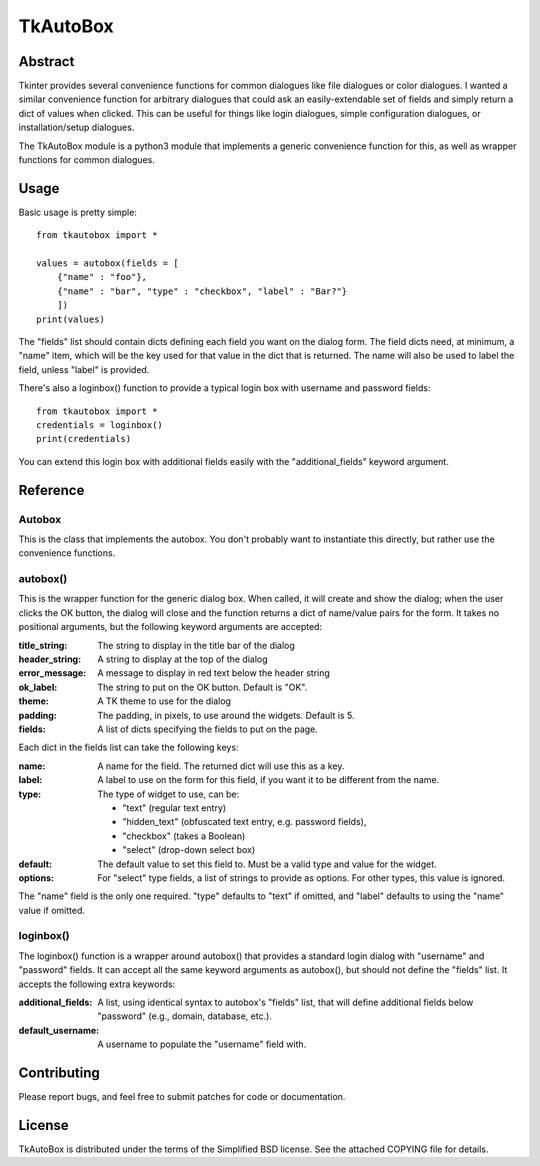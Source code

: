 ==========
TkAutoBox
==========

Abstract
========

Tkinter provides several convenience functions for common dialogues like file dialogues or color dialogues.  I wanted a similar convenience function for arbitrary dialogues that could ask an easily-extendable set of fields and simply return a dict of values when clicked.  This can be useful for things like login dialogues, simple configuration dialogues, or installation/setup dialogues.

The TkAutoBox module is a python3 module that implements a generic convenience function for this, as well as wrapper functions for common dialogues.

Usage
=====

Basic usage is pretty simple::

    from tkautobox import *

    values = autobox(fields = [
        {"name" : "foo"},
	{"name" : "bar", "type" : "checkbox", "label" : "Bar?"}
        ])
    print(values)

The "fields" list should contain dicts defining each field you want on the dialog form.  The field dicts need, at minimum, a "name" item, which will be the key used for that value in the dict that is returned.  The name will also be used to label the field, unless "label" is provided.

There's also a loginbox() function to provide a typical login box with username and password fields::

    from tkautobox import *
    credentials = loginbox()
    print(credentials)

You can extend this login box with additional fields easily with the "additional_fields" keyword argument.

Reference
=========

Autobox
-------

This is the class that implements the autobox.  You don't probably want to instantiate this directly, but rather use the convenience functions.

autobox()
---------

This is the wrapper function for the generic dialog box.  When called, it will create and show the dialog; when the user clicks the OK button, the dialog will close and the function returns a dict of name/value pairs for the form.  It takes no positional arguments, but the following keyword arguments are accepted:

:title_string: The string to display in the title bar of the dialog
:header_string: A string to display at the top of the dialog
:error_message: A message to display in red text below the header string
:ok_label: The string to put on the OK button.  Default is "OK".
:theme: A TK theme to use for the dialog
:padding: The padding, in pixels, to use around the widgets.  Default is 5.
:fields: A list of dicts specifying the fields to put on the page.

Each dict in the fields list can take the following keys:

:name: A name for the field.  The returned dict will use this as a key.
:label: A label to use on the form for this field, if you want it to be different from the name.
:type: The type of widget to use, can be:

        - "text" (regular text entry)
	- "hidden_text" (obfuscated text entry, e.g. password fields),
        - "checkbox" (takes a Boolean)
	- "select" (drop-down select box)

:default: The default value to set this field to.  Must be a valid type and value for the widget.
:options: For "select" type fields, a list of strings to provide as options.  For other types, this value is ignored.

The "name" field is the only one required.  "type" defaults to "text" if omitted, and "label" defaults to using the "name" value if omitted.


loginbox()
----------

The loginbox() function is a wrapper around autobox() that provides a standard login dialog with "username" and "password" fields.  It can accept all the same keyword arguments as autobox(), but should not define the "fields" list.  It accepts the following extra keywords:

:additional_fields: A list, using identical syntax to autobox's "fields" list, that will define additional fields below "password" (e.g., domain, database, etc.).
:default_username: A username to populate the "username" field with.


Contributing
============

Please report bugs, and feel free to submit patches for code or documentation.

License
=======

TkAutoBox is distributed under the terms of the Simplified BSD license.  See the attached COPYING file for details.
